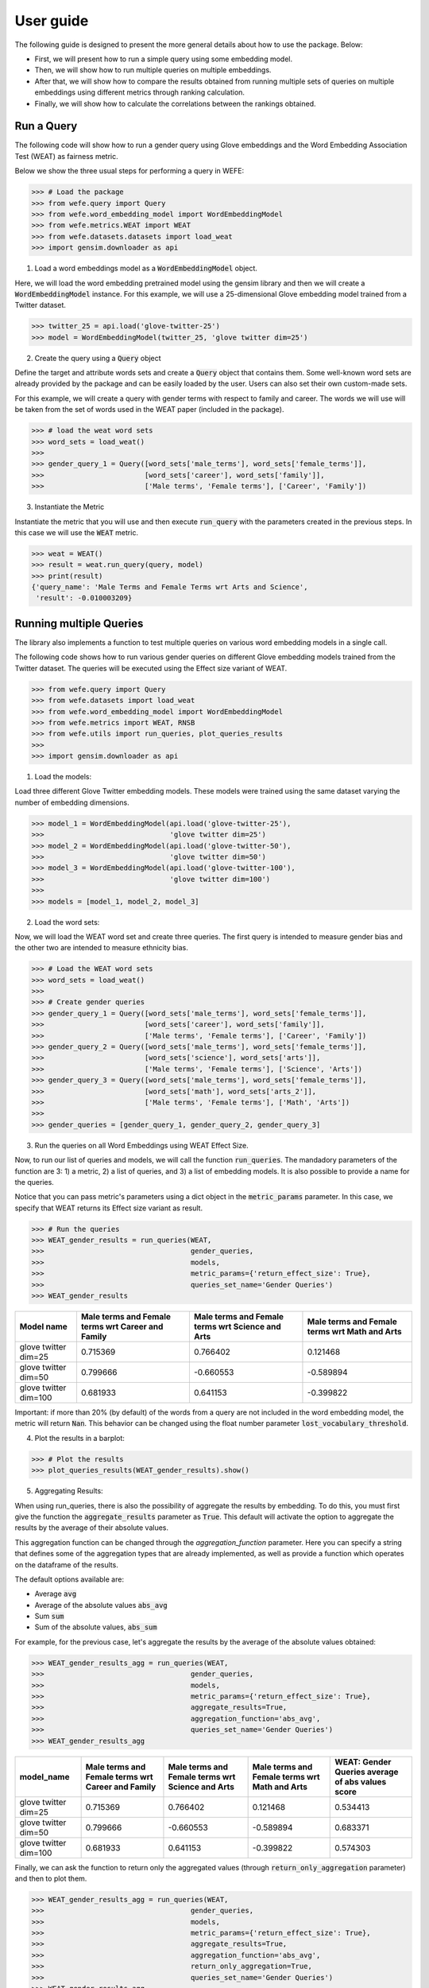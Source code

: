.. title:: User guide : contents

.. _user_guide:

==========
User guide
==========

The following guide is designed to present the more general details about how 
to use the package. Below:

- First, we will present how to run a simple query using some embedding model. 
- Then, we will show how to run multiple queries on multiple embeddings.
- After that, we will show how to compare the results obtained from running multiple sets of queries 
  on multiple embeddings using different metrics through ranking calculation.
- Finally, we will show how to calculate the correlations between the rankings obtained.


Run a Query
===================================================================

The following code will show how to run a gender query using Glove embeddings
and the Word Embedding Association Test (WEAT) as fairness metric.

Below we show the three usual steps for performing a query in WEFE:

>>> # Load the package
>>> from wefe.query import Query
>>> from wefe.word_embedding_model import WordEmbeddingModel
>>> from wefe.metrics.WEAT import WEAT
>>> from wefe.datasets.datasets import load_weat
>>> import gensim.downloader as api

1. Load a word embeddings model as a :code:`WordEmbeddingModel` object.

Here, we will load the word embedding pretrained model using the gensim library and then we will create a 
:code:`WordEmbeddingModel` instance.
For this example, we will use a 25-dimensional Glove embedding model trained from a Twitter dataset.

>>> twitter_25 = api.load('glove-twitter-25')
>>> model = WordEmbeddingModel(twitter_25, 'glove twitter dim=25')

2. Create the query using a :code:`Query` object

Define the target and attribute words sets and create a :code:`Query` object that contains them.
Some well-known word sets are already provided by the package and can be easily loaded by the user. 
Users can also set their own custom-made sets.

For this example, we will create a query with gender terms with respect to 
family and career.  The words we will use will be taken from the set of words
used in the WEAT paper (included in the package).

>>> # load the weat word sets
>>> word_sets = load_weat()
>>> 
>>> gender_query_1 = Query([word_sets['male_terms'], word_sets['female_terms']],
>>>                        [word_sets['career'], word_sets['family']],
>>>                        ['Male terms', 'Female terms'], ['Career', 'Family'])

3. Instantiate the Metric

Instantiate the metric that you will use and then execute :code:`run_query` with the 
parameters created in the previous steps. In this case we will use the 
:code:`WEAT` metric. 


>>> weat = WEAT()
>>> result = weat.run_query(query, model)
>>> print(result)
{'query_name': 'Male Terms and Female Terms wrt Arts and Science',
 'result': -0.010003209}

Running multiple Queries
=======================

The library also implements a function to test multiple queries 
on various word embedding models in a single call.

The following code shows how to run various gender queries
on different Glove embedding models trained from the Twitter dataset. 
The queries will be executed using the Effect size variant of WEAT.

>>> from wefe.query import Query
>>> from wefe.datasets import load_weat
>>> from wefe.word_embedding_model import WordEmbeddingModel
>>> from wefe.metrics import WEAT, RNSB
>>> from wefe.utils import run_queries, plot_queries_results
>>> 
>>> import gensim.downloader as api

1. Load the models:

Load three different Glove Twitter embedding models. These models were trained using the same 
dataset varying the number of embedding dimensions. 

>>> model_1 = WordEmbeddingModel(api.load('glove-twitter-25'),
>>>                              'glove twitter dim=25')
>>> model_2 = WordEmbeddingModel(api.load('glove-twitter-50'),
>>>                              'glove twitter dim=50')
>>> model_3 = WordEmbeddingModel(api.load('glove-twitter-100'),
>>>                              'glove twitter dim=100')
>>> 
>>> models = [model_1, model_2, model_3]

2. Load the word sets:

Now, we will load the WEAT word set and create three 
queries. The first query is intended to measure gender bias and the other two are intended to measure 
ethnicity bias.


>>> # Load the WEAT word sets
>>> word_sets = load_weat()
>>> 
>>> # Create gender queries
>>> gender_query_1 = Query([word_sets['male_terms'], word_sets['female_terms']],
>>>                        [word_sets['career'], word_sets['family']],
>>>                        ['Male terms', 'Female terms'], ['Career', 'Family'])
>>> gender_query_2 = Query([word_sets['male_terms'], word_sets['female_terms']],
>>>                        [word_sets['science'], word_sets['arts']],
>>>                        ['Male terms', 'Female terms'], ['Science', 'Arts'])
>>> gender_query_3 = Query([word_sets['male_terms'], word_sets['female_terms']],
>>>                        [word_sets['math'], word_sets['arts_2']],
>>>                        ['Male terms', 'Female terms'], ['Math', 'Arts'])
>>> 
>>> gender_queries = [gender_query_1, gender_query_2, gender_query_3]


3. Run the queries on all Word Embeddings using WEAT Effect Size. 

Now, to run our list of queries and models, we will call the function :code:`run_queries`.
The mandadory parameters of the function are 3: 1) a metric, 2) a list of queries, 
and 3) a list of embedding models. It is also possible to provide a name for the queries.


Notice that you can pass metric's parameters using a dict object in the 
:code:`metric_params` parameter. In this case, we specify that WEAT returns 
its Effect size variant as result.

>>> # Run the queries
>>> WEAT_gender_results = run_queries(WEAT,
>>>                                   gender_queries,
>>>                                   models,
>>>                                   metric_params={'return_effect_size': True},
>>>                                   queries_set_name='Gender Queries')
>>> WEAT_gender_results


=====================  ===================================================  ==================================================  ===============================================
Model name               Male terms and Female terms wrt Career and Family    Male terms and Female terms wrt Science and Arts    Male terms and Female terms wrt Math and Arts
=====================  ===================================================  ==================================================  ===============================================
glove twitter dim=25                                              0.715369                                            0.766402                                         0.121468
glove twitter dim=50                                              0.799666                                           -0.660553                                        -0.589894
glove twitter dim=100                                             0.681933                                            0.641153                                        -0.399822
=====================  ===================================================  ==================================================  ===============================================

Important: if more than 20% (by default) of the words from a query are not included in the word embedding model, the metric will return :code:`Nan`.
This behavior can be changed using the float number parameter :code:`lost_vocabulary_threshold`. 

4. Plot the results in a barplot:

>>> # Plot the results
>>> plot_queries_results(WEAT_gender_results).show()


.. image:: images/WEAT_gender_results.png
  :alt: WEAT gender results


5. Aggregating Results:

When using run_queries, there is also the possibility of aggregate the 
results by embedding. To do this, you must first give the function the 
:code:`aggregate_results` parameter as :code:`True`. This default will activate
the option to aggregate the results by the average of their absolute values.

This aggregation function can be changed through the `aggregation_function`
parameter. Here you can specify a string that defines some of the aggregation 
types that are already implemented, as well as provide a function which 
operates on the dataframe of the results.

The default options available are:

- Average :code:`avg`
- Average of the absolute values :code:`abs_avg`
- Sum :code:`sum` 
- Sum of the absolute values, :code:`abs_sum`

For example, for the previous case, let's aggregate the results by the average of 
the absolute values obtained:

>>> WEAT_gender_results_agg = run_queries(WEAT,
>>>                                   gender_queries,
>>>                                   models,
>>>                                   metric_params={'return_effect_size': True},
>>>                                   aggregate_results=True,
>>>                                   aggregation_function='abs_avg',
>>>                                   queries_set_name='Gender Queries')
>>> WEAT_gender_results_agg

=====================  ===================================================  ==================================================  ===============================================  ==================================================
model_name               Male terms and Female terms wrt Career and Family    Male terms and Female terms wrt Science and Arts    Male terms and Female terms wrt Math and Arts    WEAT: Gender Queries average of abs values score
=====================  ===================================================  ==================================================  ===============================================  ==================================================
glove twitter dim=25                                              0.715369                                            0.766402                                         0.121468                                            0.534413
glove twitter dim=50                                              0.799666                                           -0.660553                                        -0.589894                                            0.683371
glove twitter dim=100                                             0.681933                                            0.641153                                        -0.399822                                            0.574303
=====================  ===================================================  ==================================================  ===============================================  ==================================================

Finally, we can ask the function to return only the aggregated values 
(through :code:`return_only_aggregation` parameter) and then to plot them.

>>> WEAT_gender_results_agg = run_queries(WEAT,
>>>                                   gender_queries,
>>>                                   models,
>>>                                   metric_params={'return_effect_size': True},
>>>                                   aggregate_results=True,
>>>                                   aggregation_function='abs_avg',
>>>                                   return_only_aggregation=True,
>>>                                   queries_set_name='Gender Queries')
>>> WEAT_gender_results_agg
>>> plot_queries_results(WEAT_gender_results_agg).show()


.. image:: images/WEAT_gender_results_agg.png
  :alt: WEAT gender results

Calculate Rankings
==================

When we want to measure various types of bias on different embedding models 
and different metrics, 2 big problems arise.

1. We do not want to lose or flatten the difference between the results of the 
various measured bias criteria. One type of bias can buffer or intensify another.

2. Metrics deliver their results on different scales, making them difficult 
to compare.

To show that, suppose we have two sets of queries: one that explores gender 
biases and one that explores ethnicity biases. Furthermore, we want to test 
these sets of queries on 3 glove models of 25, 50 and 100 dimensions trained 
using the same twitter corpus. In addition, we will use both WEAT and Relative 
Negative Sentiment Bias (RNSB) as metrics for the measurement.


1. Let's show the first problem: Lose or flatten the difference between the 
results of different bias criteria. 

We will execute the gender and ethnicity queries using WEAT and the 3 models
mentioned above. The results obtained are:

=====================  ==================================================  =====================================================
model_name               WEAT: Gender Queries average of abs values score    WEAT: Ethnicity Queries average of abs values score
=====================  ==================================================  =====================================================
glove twitter dim=25                                             0.210556                                                2.64632
glove twitter dim=50                                             0.292373                                                1.87431
glove twitter dim=100                                            0.225116                                                1.78469
=====================  ==================================================  =====================================================

As can be seen, the results of ethnicity bias are much greater than those
of gender.

2. For the second problem: Metrics deliver their results on different scales.

We will execute the gender queries using WEAT and RNSB metrics and the 3 models
mentioned above. The results obtained are:

=====================  ==================================================  ==================================================
model_name               WEAT: Gender Queries average of abs values score    RNSB: Gender Queries average of abs values score
=====================  ==================================================  ==================================================
glove twitter dim=25                                             0.210556                                           0.032673
glove twitter dim=50                                             0.292373                                           0.049429
glove twitter dim=100                                            0.225116                                           0.0312772
=====================  ==================================================  ==================================================

Now, we can see differences between the results of both metrics of an order 
of magnitude.

To solve both problems, we propose to create *rankings*. These allow us to 
compare more generally the scores of each embedding obtained by each of the 
tests without having to worry about the problems mentioned above.

Now, let's create rankings using the data used previously. The next code will 
load the models and create the queries: 

>>> from wefe.query import Query
>>> from wefe.datasets.datasets import load_weat
>>> from wefe.word_embedding_model import WordEmbeddingModel
>>> from wefe.metrics import WEAT, RNSB
>>> from wefe.utils import run_queries, create_ranking, plot_ranking, plot_ranking_correlations
>>> 
>>> import gensim.downloader as api
>>> 
>>> # Load the models
>>> model_1 = WordEmbeddingModel(api.load('glove-twitter-25'),
>>>                              'glove twitter dim=25')
>>> model_2 = WordEmbeddingModel(api.load('glove-twitter-50'),
>>>                              'glove twitter dim=50')
>>> model_3 = WordEmbeddingModel(api.load('glove-twitter-100'),
>>>                              'glove twitter dim=100')
>>> 
>>> models = [model_1, model_2, model_3]
>>> 
>>> 
>>> # Load the WEAT word sets
>>> word_sets = load_weat()
>>> 
>>> # Create gender queries
>>> gender_query_1 = Query([word_sets['male_terms'], word_sets['female_terms']],
>>>                        [word_sets['career'], word_sets['family']],
>>>                        ['Male terms', 'Female terms'], ['Carrer', 'Family'])
>>> gender_query_2 = Query([word_sets['male_terms'], word_sets['female_terms']],
>>>                        [word_sets['science'], word_sets['arts']],
>>>                        ['Male terms', 'Female terms'], ['Science', 'Arts'])
>>> gender_query_3 = Query([word_sets['male_terms'], word_sets['female_terms']],
>>>                        [word_sets['math'], word_sets['arts_2']],
>>>                        ['Male terms', 'Female terms'], ['Math', 'Arts'])
>>> 
>>> # Create ethnicity queries
>>> ethnicity_query_1 = Query([word_sets['european_american_names_5'],
>>>                            word_sets['african_american_names_5']],
>>>                           [word_sets['pleasant_5'], word_sets['unpleasant_5']],
>>>                           ['European Names', 'African Names'],
>>>                           ['Pleasant', 'Unpleasant'])
>>> 
>>> ethnicity_query_2 = Query([word_sets['european_american_names_7'],
>>>                            word_sets['african_american_names_7']], 
>>>                           [word_sets['pleasant_9'], word_sets['unpleasant_9']],
>>>                           ['European Names', 'African Names'],
>>>                           ['Pleasant 2', 'Unpleasant 2'])
>>> 
>>> gender_queries = [gender_query_1, gender_query_2, gender_query_3]
>>> ethnicity_queries = [ethnicity_query_1, ethnicity_query_2]


Now, we will run the queries with WEAT and RNSB:

>>> # Run the queries WEAT
>>> WEAT_gender_results = run_queries(WEAT,
>>>                                   gender_queries,
>>>                                   models,
>>>                                   aggregate_results=True,
>>>                                   return_only_aggregation=True,
>>>                                   
>>>                                   queries_set_name='Gender Queries')
>>> 
>>> WEAT_ethnicity_results = run_queries(WEAT,
>>>                                      ethnicity_queries,
>>>                                      models,
>>>                                      aggregate_results=True,
>>>                                      return_only_aggregation=True,
>>>                                      queries_set_name='Ethnicity Queries')
>>>


>>> # Run the queries using RNSB
>>> RNSB_gender_results = run_queries(RNSB,
>>>                                   gender_queries,
>>>                                   models,
>>>                                   aggregate_results=True, 
>>>                                   return_only_aggregation=True,
>>>                                   queries_set_name='Gender Queries')
>>> 
>>> RNSB_ethnicity_results = run_queries(RNSB,
>>>                                      ethnicity_queries,
>>>                                      models,
>>>                                      aggregate_results=True,
>>>                                      return_only_aggregation=True,
>>>                                      queries_set_name='Ethnicity Queries')

   
To create the ranking, we will use :code:`create_ranking` function.
It takes all DataFrames with the calculated results and uses the 
last column (which assumes that it will find the scores already aggregated) to
create the rankings.


>>> ranking = create_ranking([
>>>     WEAT_gender_results, WEAT_ethnicity_results, RNSB_gender_results,
>>>     RNSB_ethnicity_results
>>> ])

=====================  ==================================================  =====================================================  ==================================================  =====================================================
model_name               WEAT: Gender Queries average of abs values score    WEAT: Ethnicity Queries average of abs values score    RNSB: Gender Queries average of abs values score    RNSB: Ethnicity Queries average of abs values score
=====================  ==================================================  =====================================================  ==================================================  =====================================================
glove twitter dim=25                                                    1                                                      3                                                   3                                                      3
glove twitter dim=50                                                    3                                                      2                                                   2                                                      1
glove twitter dim=100                                                   2                                                      1                                                   1                                                      2
=====================  ==================================================  =====================================================  ==================================================  =====================================================

Finally, we can plot those rankings using plot_ranking util. We have two options: 

1. With facet by Metric and Criteria:

This image shows the rankings separated by each bias criteria and metric (ie: by each column). 
Each bar represents the position of the embedding in the criteria-metric ranking.

>> plot_ranking(ranking, use_metric_as_facet=True)

.. image:: images/ranking_with_facet.png
  :alt: Ranking with facet

2. Without facet:

>> plot_ranking(ranking)

This image shows the accumulated rankings for each embeddings. 
Each bar represents the sum of the rankings obtained by each embedding. 
Each color inside a bar represent a different criteria-metric ranking.

.. image:: images/ranking_without_facet.png
  :alt: Ranking without facet


Ranking Correlations
====================

We can see how well the rankings obtained in the previous section relate using
a correlation matrix.
For this, we provide the function calculate_ranking_correlations. 
This takes as inputs the rankings and calculates the Spearman correlation
between them.

>>> from wefe.utils import calculate_ranking_correlations, plot_ranking_correlations
>>> correlations = calculate_ranking_correlations(ranking)
>>> correlations

===================================================  ==================================================  =====================================================  ==================================================  =====================================================
model                                                WEAT: Gender Queries average of abs values score    WEAT: Ethnicity Queries average of abs values score    RNSB: Gender Queries average of abs values score    RNSB: Ethnicity Queries average of abs values score
===================================================  ==================================================  =====================================================  ==================================================  =====================================================
WEAT: Gender Queries average of abs values score                                                    1                                                     -0.5                                                -0.5                                                   -1
WEAT: Ethnicity Queries average of abs values score                                                -0.5                                                    1                                                   1                                                      0.5
RNSB: Gender Queries average of abs values score                                                   -0.5                                                    1                                                   1                                                      0.5
RNSB: Ethnicity Queries average of abs values score                                                -1                                                      0.5                                                 0.5                                                    1
===================================================  ==================================================  =====================================================  ==================================================  =====================================================


Finally, we also provide a function to graph the correlations. 
This allows us to visually analyze in a very simple way how rankings relate to each other.


>>> correlation_fig = plot_ranking_correlations(correlations)
>>> correlation_fig.show()

.. image:: images/ranking_correlations.png
  :alt: Ranking without facet
